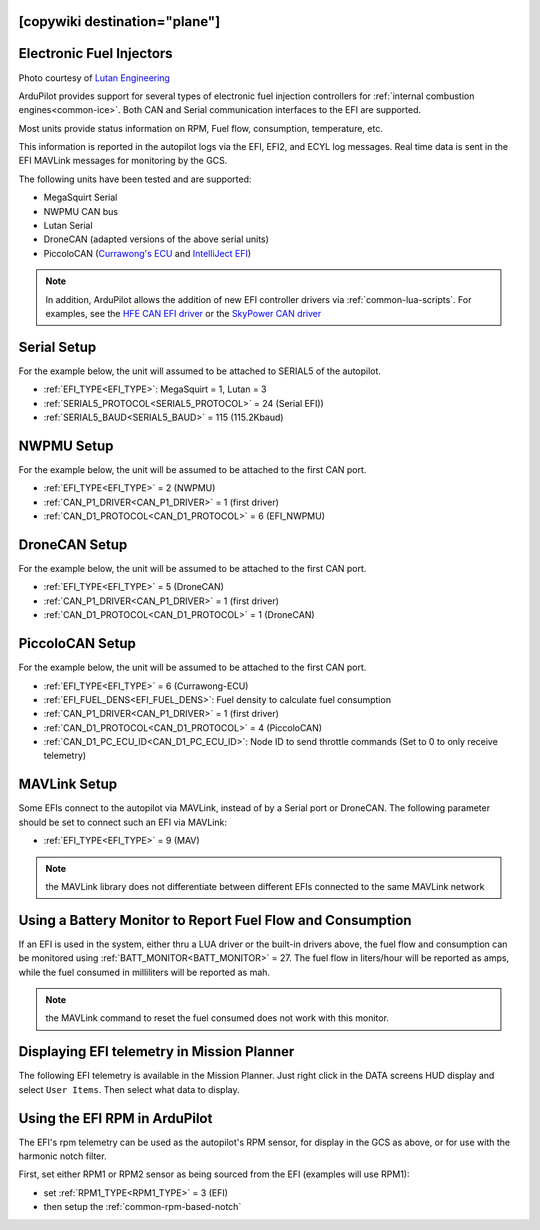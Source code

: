 .. _common-efi:
[copywiki destination="plane"]
=========================
Electronic Fuel Injectors
=========================


.. image:: ../../../images/efi.jpg

Photo courtesy of `Lutan Engineering <https://www.lutanefi.com/en/products/uavengine>`__

ArduPilot provides support for several types of electronic fuel injection controllers for :ref:`internal combustion engines<common-ice>`. Both CAN and Serial communication interfaces to the EFI are supported.

Most units provide status information on RPM, Fuel flow, consumption, temperature, etc.

This information is reported in the autopilot logs via the EFI, EFI2, and ECYL log messages. Real time data is sent in the EFI MAVLink messages for monitoring by the GCS.

The following units have been tested and are supported:

- MegaSquirt Serial
- NWPMU CAN bus
- Lutan Serial
- DroneCAN (adapted versions of the above serial units)
- PiccoloCAN (`Currawong's ECU <https://www.currawong.aero/ecu/>`__ and `IntelliJect EFI <https://power4flight.com/uav-engine-products/uav-engine-control-units/intelliject-efi/>`__)

.. note:: In addition, ArduPilot allows the addition of new EFI controller drivers via :ref:`common-lua-scripts`. For examples, see the `HFE CAN EFI driver <https://github.com/ArduPilot/ardupilot/blob/master/libraries/AP_Scripting/drivers/EFI_HFE.md>`__ or the `SkyPower CAN driver <https://github.com/ArduPilot/ardupilot/blob/master/libraries/AP_Scripting/drivers/EFI_SkyPower.md>`__

Serial Setup
============

For the example below, the unit will assumed to be attached to SERIAL5 of the autopilot.

- :ref:`EFI_TYPE<EFI_TYPE>`: MegaSquirt = 1, Lutan = 3
- :ref:`SERIAL5_PROTOCOL<SERIAL5_PROTOCOL>` = 24 (Serial EFI))
- :ref:`SERIAL5_BAUD<SERIAL5_BAUD>` = 115 (115.2Kbaud)

NWPMU Setup
===========

For the example below, the unit will be assumed to be attached to the first CAN port.

- :ref:`EFI_TYPE<EFI_TYPE>` = 2 (NWPMU)
- :ref:`CAN_P1_DRIVER<CAN_P1_DRIVER>` = 1 (first driver)
- :ref:`CAN_D1_PROTOCOL<CAN_D1_PROTOCOL>` = 6 (EFI_NWPMU)

DroneCAN Setup
==============

For the example below, the unit will be assumed to be attached to the first CAN port.

- :ref:`EFI_TYPE<EFI_TYPE>` = 5 (DroneCAN)
- :ref:`CAN_P1_DRIVER<CAN_P1_DRIVER>` = 1 (first driver)
- :ref:`CAN_D1_PROTOCOL<CAN_D1_PROTOCOL>` = 1 (DroneCAN)

PiccoloCAN Setup
================

For the example below, the unit will be assumed to be attached to the first CAN port.

- :ref:`EFI_TYPE<EFI_TYPE>` = 6 (Currawong-ECU)
- :ref:`EFI_FUEL_DENS<EFI_FUEL_DENS>`: Fuel density to calculate fuel consumption
- :ref:`CAN_P1_DRIVER<CAN_P1_DRIVER>` = 1 (first driver)
- :ref:`CAN_D1_PROTOCOL<CAN_D1_PROTOCOL>` = 4 (PiccoloCAN)
- :ref:`CAN_D1_PC_ECU_ID<CAN_D1_PC_ECU_ID>`: Node ID to send throttle commands (Set to 0 to only receive telemetry)

MAVLink Setup
=============

Some EFIs connect to the autopilot via MAVLink, instead of by a Serial port or DroneCAN. The following parameter should be set to connect such an EFI via MAVLink:

- :ref:`EFI_TYPE<EFI_TYPE>` = 9 (MAV)

.. note:: the MAVLink library does not differentiate between different EFIs connected to the same MAVLink network

Using a Battery Monitor to Report Fuel Flow and Consumption
===========================================================

If an EFI is used in the system, either thru a LUA driver or the built-in drivers above, the fuel flow and consumption can be monitored using :ref:`BATT_MONITOR<BATT_MONITOR>` = 27. The fuel flow in liters/hour will be reported as amps, while the fuel consumed in milliliters will be reported as mah.

.. note:: the MAVLink command to reset the fuel consumed does not work with this monitor.

Displaying EFI telemetry in Mission Planner
===========================================

The following EFI telemetry is available in the Mission Planner. Just right click in the DATA screens HUD display and select ``User Items``. Then select what data to display.

.. image:: ../../../images/mp_efi_hud_items.jpg
   :target: ../../_images/mp_efi_hud_items.jpg

Using the EFI RPM in ArduPilot
==============================

The EFI's rpm telemetry can be used as the autopilot's RPM sensor, for display in the GCS as above, or for use with the harmonic notch filter.

First, set either RPM1 or RPM2 sensor as being sourced from the EFI (examples will use RPM1):

- set :ref:`RPM1_TYPE<RPM1_TYPE>` = 3 (EFI)
- then setup the :ref:`common-rpm-based-notch`
